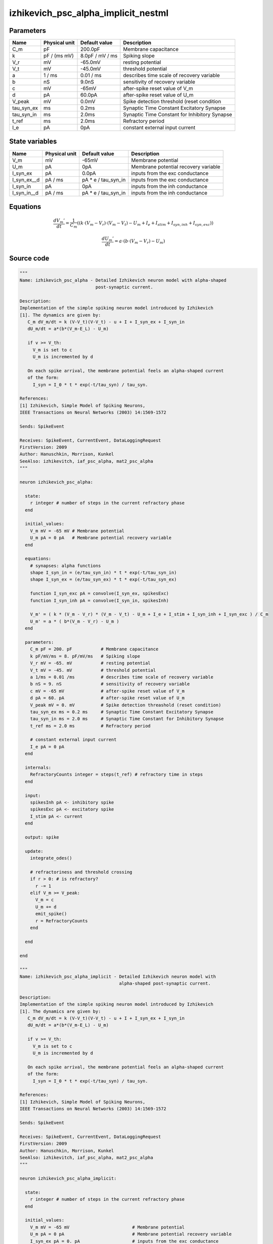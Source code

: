 izhikevich_psc_alpha_implicit_nestml
####################################




Parameters
++++++++++



.. csv-table::
    :header: "Name", "Physical unit", "Default value", "Description"
    :widths: auto

    
    "C_m", "pF", "200.0pF", "Membrane capacitance"    
    "k", "pF / (ms mV)", "8.0pF / mV / ms", "Spiking slope"    
    "V_r", "mV", "-65.0mV", "resting potential"    
    "V_t", "mV", "-45.0mV", "threshold potential"    
    "a", "1 / ms", "0.01 / ms", "describes time scale of recovery variable"    
    "b", "nS", "9.0nS", "sensitivity of recovery variable"    
    "c", "mV", "-65mV", "after-spike reset value of V_m"    
    "d", "pA", "60.0pA", "after-spike reset value of U_m"    
    "V_peak", "mV", "0.0mV", "Spike detection threshold (reset condition"    
    "tau_syn_ex", "ms", "0.2ms", "Synaptic Time Constant Excitatory Synapse"    
    "tau_syn_in", "ms", "2.0ms", "Synaptic Time Constant for Inhibitory Synapse"    
    "t_ref", "ms", "2.0ms", "Refractory period"    
    "I_e", "pA", "0pA", "constant external input current"




State variables
+++++++++++++++

.. csv-table::
    :header: "Name", "Physical unit", "Default value", "Description"
    :widths: auto

    
    "V_m", "mV", "-65mV", "Membrane potential"    
    "U_m", "pA", "0pA", "Membrane potential recovery variable"    
    "I_syn_ex", "pA", "0.0pA", "inputs from the exc conductance"    
    "I_syn_ex__d", "pA / ms", "pA * e / tau_syn_in", "inputs from the exc conductance"    
    "I_syn_in", "pA", "0pA", "inputs from the inh conductance"    
    "I_syn_in__d", "pA / ms", "pA * e / tau_syn_in", "inputs from the inh conductance"




Equations
+++++++++




.. math::
   \frac{ dV_{m}' } { dt }= \frac 1 { C_{m} } \left( { (k \cdot (V_{m} - V_{r}) \cdot (V_{m} - V_{t}) - U_{m} + I_{e} + I_{stim} + I_{syn,inh} + I_{syn,exc}) } \right) 


.. math::
   \frac{ dU_{m}' } { dt }= a \cdot (b \cdot (V_{m} - V_{r}) - U_{m})





Source code
+++++++++++

.. code:: nestml

   """
   Name: izhikevich_psc_alpha - Detailed Izhikevich neuron model with alpha-shaped
                                post-synaptic current.

   Description:
   Implementation of the simple spiking neuron model introduced by Izhikevich
   [1]. The dynamics are given by:
      C_m dV_m/dt = k (V-V_t)(V-V_t) - u + I + I_syn_ex + I_syn_in
      dU_m/dt = a*(b*(V_m-E_L) - U_m)

      if v >= V_th:
        V_m is set to c
        U_m is incremented by d

      On each spike arrival, the membrane potential feels an alpha-shaped current
      of the form:
        I_syn = I_0 * t * exp(-t/tau_syn) / tau_syn.

   References:
   [1] Izhikevich, Simple Model of Spiking Neurons,
   IEEE Transactions on Neural Networks (2003) 14:1569-1572

   Sends: SpikeEvent

   Receives: SpikeEvent, CurrentEvent, DataLoggingRequest
   FirstVersion: 2009
   Author: Hanuschkin, Morrison, Kunkel
   SeeAlso: izhikevitch, iaf_psc_alpha, mat2_psc_alpha
   """

   neuron izhikevich_psc_alpha:

     state:
       r integer # number of steps in the current refractory phase
     end

     initial_values:
       V_m mV = -65 mV # Membrane potential
       U_m pA = 0 pA   # Membrane potential recovery variable
     end

     equations:
       # synapses: alpha functions
       shape I_syn_in = (e/tau_syn_in) * t * exp(-t/tau_syn_in)
       shape I_syn_ex = (e/tau_syn_ex) * t * exp(-t/tau_syn_ex)

       function I_syn_exc pA = convolve(I_syn_ex, spikesExc)
       function I_syn_inh pA = convolve(I_syn_in, spikesInh)

       V_m' = ( k * (V_m - V_r) * (V_m - V_t) - U_m + I_e + I_stim + I_syn_inh + I_syn_exc ) / C_m
       U_m' = a * ( b*(V_m - V_r) - U_m )
     end

     parameters:
       C_m pF = 200. pF           # Membrane capacitance
       k pF/mV/ms = 8. pF/mV/ms   # Spiking slope
       V_r mV = -65. mV           # resting potential
       V_t mV = -45. mV           # threshold potential
       a 1/ms = 0.01 /ms          # describes time scale of recovery variable
       b nS = 9. nS               # sensitivity of recovery variable
       c mV = -65 mV              # after-spike reset value of V_m
       d pA = 60. pA              # after-spike reset value of U_m
       V_peak mV = 0. mV          # Spike detection threashold (reset condition)
       tau_syn_ex ms = 0.2 ms     # Synaptic Time Constant Excitatory Synapse
       tau_syn_in ms = 2.0 ms     # Synaptic Time Constant for Inhibitory Synapse
       t_ref ms = 2.0 ms          # Refractory period

       # constant external input current
       I_e pA = 0 pA
     end

     internals:
       RefractoryCounts integer = steps(t_ref) # refractory time in steps
     end

     input:
       spikesInh pA <- inhibitory spike
       spikesExc pA <- excitatory spike
       I_stim pA <- current
     end

     output: spike

     update:
       integrate_odes()

       # refractoriness and threshold crossing
       if r > 0: # is refractory?
         r -= 1
       elif V_m >= V_peak:
         V_m = c
         U_m += d
         emit_spike()
         r = RefractoryCounts
       end

     end

   end

   """
   Name: izhikevich_psc_alpha_implicit - Detailed Izhikevich neuron model with
                                         alpha-shaped post-synaptic current.

   Description:
   Implementation of the simple spiking neuron model introduced by Izhikevich
   [1]. The dynamics are given by:
      C_m dV_m/dt = k (V-V_t)(V-V_t) - u + I + I_syn_ex + I_syn_in
      dU_m/dt = a*(b*(V_m-E_L) - U_m)

      if v >= V_th:
        V_m is set to c
        U_m is incremented by d

      On each spike arrival, the membrane potential feels an alpha-shaped current
      of the form:
        I_syn = I_0 * t * exp(-t/tau_syn) / tau_syn.

   References:
   [1] Izhikevich, Simple Model of Spiking Neurons,
   IEEE Transactions on Neural Networks (2003) 14:1569-1572

   Sends: SpikeEvent

   Receives: SpikeEvent, CurrentEvent, DataLoggingRequest
   FirstVersion: 2009
   Author: Hanuschkin, Morrison, Kunkel
   SeeAlso: izhikevitch, iaf_psc_alpha, mat2_psc_alpha
   """

   neuron izhikevich_psc_alpha_implicit:

     state:
       r integer # number of steps in the current refractory phase
     end

     initial_values:
       V_m mV = -65 mV                        # Membrane potential
       U_m pA = 0 pA                          # Membrane potential recovery variable
       I_syn_ex pA = 0. pA                    # inputs from the exc conductance
       I_syn_ex' pA/ms = pA * e / tau_syn_in  # inputs from the exc conductance
       I_syn_in pA = 0 pA                      # inputs from the inh conductance
       I_syn_in' pA/ms = pA * e / tau_syn_in  # inputs from the inh conductance
     end

     equations:
       # synapses: alpha functions

       # alpha function for the g_in
       shape I_syn_in'' = (-2/tau_syn_in) * I_syn_in'-(1/tau_syn_in**2) * I_syn_in

       # alpha function for the g_ex
       shape I_syn_ex'' = (-2/tau_syn_ex) * I_syn_ex'-(1/tau_syn_ex**2) * I_syn_ex

       function I_syn_exc pA = convolve(I_syn_ex, spikesExc)
       function I_syn_inh pA = convolve(I_syn_in, spikesInh)

       V_m' = ( k * (V_m - V_r) * (V_m - V_t) - U_m + I_e + I_stim + I_syn_inh + I_syn_exc ) / C_m
       U_m' = a * ( b*(V_m - V_r) - U_m )
     end

     parameters:
       C_m pF = 200. pF           # Membrane capacitance
       k pF/mV/ms = 8. pF/mV/ms   # Spiking slope
       V_r mV = -65. mV           # resting potential
       V_t mV = -45. mV           # threshold potential
       a 1/ms = 0.01 /ms          # describes time scale of recovery variable
       b nS = 9. nS               # sensitivity of recovery variable
       c mV = -65 mV              # after-spike reset value of V_m
       d pA = 60. pA              # after-spike reset value of U_m
       V_peak mV = 0. mV          # Spike detection threshold (reset condition)
       tau_syn_ex ms = 0.2 ms     # Synaptic Time Constant Excitatory Synapse
       tau_syn_in ms = 2.0 ms     # Synaptic Time Constant for Inhibitory Synapse
       t_ref ms = 2.0 ms          # Refractory period

       # constant external input current
       I_e pA = 0 pA
     end

     internals:
       RefractoryCounts integer = steps(t_ref) # refractory time in steps
     end

     input:
       spikesInh pA <- inhibitory spike
       spikesExc pA <- excitatory spike
       I_stim pA <- current
     end

     output: spike

     update:
       integrate_odes()

       # refractoriness and threshold crossing
       if r > 0: # is refractory?
         r -= 1
       elif V_m >= V_peak:
         V_m = c
         U_m += d
         emit_spike()
         r = RefractoryCounts
       end

     end

   end




.. footer::

   Generated at 2020-02-21 11:32:58.419102